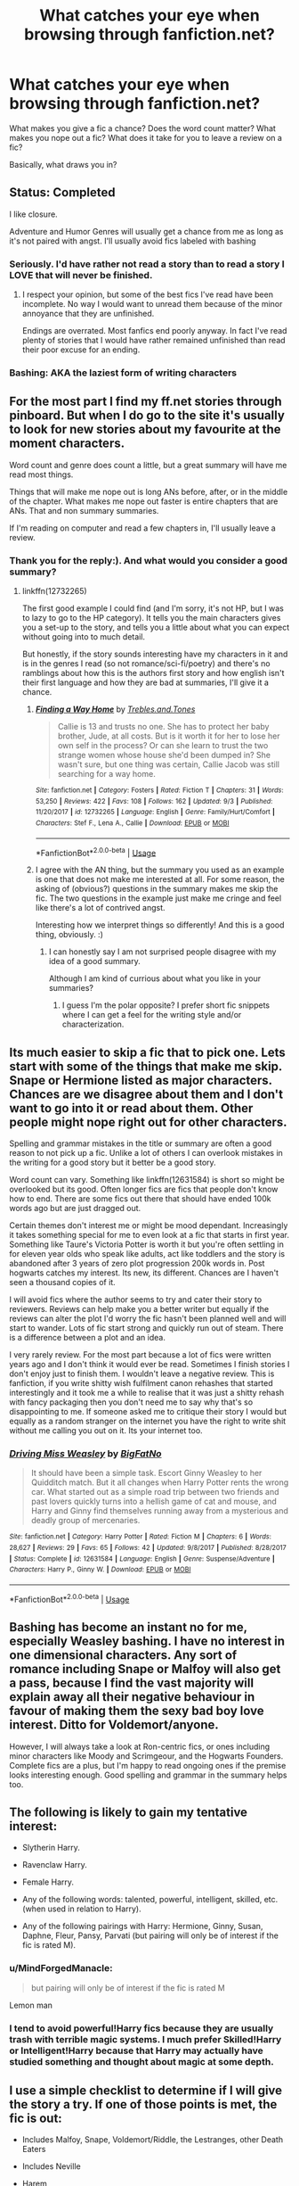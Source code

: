 #+TITLE: What catches your eye when browsing through fanfiction.net?

* What catches your eye when browsing through fanfiction.net?
:PROPERTIES:
:Author: ObservantEeyore
:Score: 28
:DateUnix: 1536176503.0
:DateShort: 2018-Sep-06
:FlairText: Discussion
:END:
What makes you give a fic a chance? Does the word count matter? What makes you nope out a fic? What does it take for you to leave a review on a fic?

Basically, what draws you in?


** Status: Completed

I like closure.

Adventure and Humor Genres will usually get a chance from me as long as it's not paired with angst. I'll usually avoid fics labeled with bashing
:PROPERTIES:
:Author: WantDiscussion
:Score: 37
:DateUnix: 1536181187.0
:DateShort: 2018-Sep-06
:END:

*** Seriously. I'd have rather not read a story than to read a story I LOVE that will never be finished.
:PROPERTIES:
:Author: BegoneDick
:Score: 10
:DateUnix: 1536187565.0
:DateShort: 2018-Sep-06
:END:

**** I respect your opinion, but some of the best fics I've read have been incomplete. No way I would want to unread them because of the minor annoyance that they are unfinished.

Endings are overrated. Most fanfics end poorly anyway. In fact I've read plenty of stories that I would have rather remained unfinished than read their poor excuse for an ending.
:PROPERTIES:
:Author: Deathcrow
:Score: 7
:DateUnix: 1536223137.0
:DateShort: 2018-Sep-06
:END:


*** Bashing: AKA the laziest form of writing characters
:PROPERTIES:
:Author: Lord-Table
:Score: 1
:DateUnix: 1536210819.0
:DateShort: 2018-Sep-06
:END:


** For the most part I find my ff.net stories through pinboard. But when I do go to the site it's usually to look for new stories about my favourite at the moment characters.

Word count and genre does count a little, but a great summary will have me read most things.

Things that will make me nope out is long ANs before, after, or in the middle of the chapter. What makes me nope out faster is entire chapters that are ANs. That and non summary summaries.

If I'm reading on computer and read a few chapters in, I'll usually leave a review.
:PROPERTIES:
:Score: 23
:DateUnix: 1536177180.0
:DateShort: 2018-Sep-06
:END:

*** Thank you for the reply:). And what would you consider a good summary?
:PROPERTIES:
:Author: ObservantEeyore
:Score: 3
:DateUnix: 1536177293.0
:DateShort: 2018-Sep-06
:END:

**** linkffn(12732265)

The first good example I could find (and I'm sorry, it's not HP, but I was to lazy to go to the HP category). It tells you the main characters gives you a set-up to the story, and tells you a little about what you can expect without going into to much detail.

But honestly, if the story sounds interesting have my characters in it and is in the genres I read (so not romance/sci-fi/poetry) and there's no ramblings about how this is the authors first story and how english isn't their first language and how they are bad at summaries, I'll give it a chance.
:PROPERTIES:
:Score: 2
:DateUnix: 1536178281.0
:DateShort: 2018-Sep-06
:END:

***** [[https://www.fanfiction.net/s/12732265/1/][*/Finding a Way Home/*]] by [[https://www.fanfiction.net/u/4264559/Trebles-and-Tones][/Trebles.and.Tones/]]

#+begin_quote
  Callie is 13 and trusts no one. She has to protect her baby brother, Jude, at all costs. But is it worth it for her to lose her own self in the process? Or can she learn to trust the two strange women whose house she'd been dumped in? She wasn't sure, but one thing was certain, Callie Jacob was still searching for a way home.
#+end_quote

^{/Site/:} ^{fanfiction.net} ^{*|*} ^{/Category/:} ^{Fosters} ^{*|*} ^{/Rated/:} ^{Fiction} ^{T} ^{*|*} ^{/Chapters/:} ^{31} ^{*|*} ^{/Words/:} ^{53,250} ^{*|*} ^{/Reviews/:} ^{422} ^{*|*} ^{/Favs/:} ^{108} ^{*|*} ^{/Follows/:} ^{162} ^{*|*} ^{/Updated/:} ^{9/3} ^{*|*} ^{/Published/:} ^{11/20/2017} ^{*|*} ^{/id/:} ^{12732265} ^{*|*} ^{/Language/:} ^{English} ^{*|*} ^{/Genre/:} ^{Family/Hurt/Comfort} ^{*|*} ^{/Characters/:} ^{Stef} ^{F.,} ^{Lena} ^{A.,} ^{Callie} ^{*|*} ^{/Download/:} ^{[[http://www.ff2ebook.com/old/ffn-bot/index.php?id=12732265&source=ff&filetype=epub][EPUB]]} ^{or} ^{[[http://www.ff2ebook.com/old/ffn-bot/index.php?id=12732265&source=ff&filetype=mobi][MOBI]]}

--------------

*FanfictionBot*^{2.0.0-beta} | [[https://github.com/tusing/reddit-ffn-bot/wiki/Usage][Usage]]
:PROPERTIES:
:Author: FanfictionBot
:Score: 3
:DateUnix: 1536178292.0
:DateShort: 2018-Sep-06
:END:


***** I agree with the AN thing, but the summary you used as an example is one that does not make me interested at all. For some reason, the asking of (obvious?) questions in the summary makes me skip the fic. The two questions in the example just make me cringe and feel like there's a lot of contrived angst.

Interesting how we interpret things so differently! And this is a good thing, obviously. :)
:PROPERTIES:
:Author: the_geek_fwoop
:Score: 2
:DateUnix: 1536265242.0
:DateShort: 2018-Sep-07
:END:

****** I can honestly say I am not surprised people disagree with my idea of a good summary.

Although I am kind of currious about what you like in your summaries?
:PROPERTIES:
:Score: 1
:DateUnix: 1536269804.0
:DateShort: 2018-Sep-07
:END:

******* I guess I'm the polar opposite? I prefer short fic snippets where I can get a feel for the writing style and/or characterization.
:PROPERTIES:
:Author: the_geek_fwoop
:Score: 2
:DateUnix: 1536445647.0
:DateShort: 2018-Sep-09
:END:


** Its much easier to skip a fic that to pick one. Lets start with some of the things that make me skip. Snape or Hermione listed as major characters. Chances are we disagree about them and I don't want to go into it or read about them. Other people might nope right out for other characters.

Spelling and grammar mistakes in the title or summary are often a good reason to not pick up a fic. Unlike a lot of others I can overlook mistakes in the writing for a good story but it better be a good story.

Word count can vary. Something like linkffn(12631584) is short so might be overlooked but its good. Often longer fics are fics that people don't know how to end. There are some fics out there that should have ended 100k words ago but are just dragged out.

Certain themes don't interest me or might be mood dependant. Increasingly it takes something special for me to even look at a fic that starts in first year. Something like Taure's Victoria Potter is worth it but you're often settling in for eleven year olds who speak like adults, act like toddlers and the story is abandoned after 3 years of zero plot progression 200k words in. Post hogwarts catches my interest. Its new, its different. Chances are I haven't seen a thousand copies of it.

I will avoid fics where the author seems to try and cater their story to reviewers. Reviews can help make you a better writer but equally if the reviews can alter the plot I'd worry the fic hasn't been planned well and will start to wander. Lots of fic start strong and quickly run out of steam. There is a difference between a plot and an idea.

I very rarely review. For the most part because a lot of fics were written years ago and I don't think it would ever be read. Sometimes I finish stories I don't enjoy just to finish them. I wouldn't leave a negative review. This is fanfiction, if you write shitty wish fulfilment canon rehashes that started interestingly and it took me a while to realise that it was just a shitty rehash with fancy packaging then you don't need me to say why that's so disappointing to me. If someone asked me to critique their story I would but equally as a random stranger on the internet you have the right to write shit without me calling you out on it. Its your internet too.
:PROPERTIES:
:Author: herO_wraith
:Score: 18
:DateUnix: 1536177879.0
:DateShort: 2018-Sep-06
:END:

*** [[https://www.fanfiction.net/s/12631584/1/][*/Driving Miss Weasley/*]] by [[https://www.fanfiction.net/u/6968922/BigFatNo][/BigFatNo/]]

#+begin_quote
  It should have been a simple task. Escort Ginny Weasley to her Quidditch match. But it all changes when Harry Potter rents the wrong car. What started out as a simple road trip between two friends and past lovers quickly turns into a hellish game of cat and mouse, and Harry and Ginny find themselves running away from a mysterious and deadly group of mercenaries.
#+end_quote

^{/Site/:} ^{fanfiction.net} ^{*|*} ^{/Category/:} ^{Harry} ^{Potter} ^{*|*} ^{/Rated/:} ^{Fiction} ^{M} ^{*|*} ^{/Chapters/:} ^{6} ^{*|*} ^{/Words/:} ^{28,627} ^{*|*} ^{/Reviews/:} ^{29} ^{*|*} ^{/Favs/:} ^{65} ^{*|*} ^{/Follows/:} ^{42} ^{*|*} ^{/Updated/:} ^{9/8/2017} ^{*|*} ^{/Published/:} ^{8/28/2017} ^{*|*} ^{/Status/:} ^{Complete} ^{*|*} ^{/id/:} ^{12631584} ^{*|*} ^{/Language/:} ^{English} ^{*|*} ^{/Genre/:} ^{Suspense/Adventure} ^{*|*} ^{/Characters/:} ^{Harry} ^{P.,} ^{Ginny} ^{W.} ^{*|*} ^{/Download/:} ^{[[http://www.ff2ebook.com/old/ffn-bot/index.php?id=12631584&source=ff&filetype=epub][EPUB]]} ^{or} ^{[[http://www.ff2ebook.com/old/ffn-bot/index.php?id=12631584&source=ff&filetype=mobi][MOBI]]}

--------------

*FanfictionBot*^{2.0.0-beta} | [[https://github.com/tusing/reddit-ffn-bot/wiki/Usage][Usage]]
:PROPERTIES:
:Author: FanfictionBot
:Score: 3
:DateUnix: 1536177891.0
:DateShort: 2018-Sep-06
:END:


** Bashing has become an instant no for me, especially Weasley bashing. I have no interest in one dimensional characters. Any sort of romance including Snape or Malfoy will also get a pass, because I find the vast majority will explain away all their negative behaviour in favour of making them the sexy bad boy love interest. Ditto for Voldemort/anyone.

However, I will always take a look at Ron-centric fics, or ones including minor characters like Moody and Scrimgeour, and the Hogwarts Founders. Complete fics are a plus, but I'm happy to read ongoing ones if the premise looks interesting enough. Good spelling and grammar in the summary helps too.
:PROPERTIES:
:Author: Izzyaro
:Score: 13
:DateUnix: 1536183845.0
:DateShort: 2018-Sep-06
:END:


** The following is likely to gain my tentative interest:

- Slytherin Harry.

- Ravenclaw Harry.

- Female Harry.

- Any of the following words: talented, powerful, intelligent, skilled, etc. (when used in relation to Harry).

- Any of the following pairings with Harry: Hermione, Ginny, Susan, Daphne, Fleur, Pansy, Parvati (but pairing will only be of interest if the fic is rated M).
:PROPERTIES:
:Author: Taure
:Score: 10
:DateUnix: 1536183238.0
:DateShort: 2018-Sep-06
:END:

*** u/MindForgedManacle:
#+begin_quote
  but pairing will only be of interest if the fic is rated M
#+end_quote

Lemon man
:PROPERTIES:
:Author: MindForgedManacle
:Score: 8
:DateUnix: 1536192454.0
:DateShort: 2018-Sep-06
:END:


*** I tend to avoid powerful!Harry fics because they are usually trash with terrible magic systems. I much prefer Skilled!Harry or Intelligent!Harry because that Harry may actually have studied something and thought about magic at some depth.
:PROPERTIES:
:Author: NeutralDjinn
:Score: 5
:DateUnix: 1536184566.0
:DateShort: 2018-Sep-06
:END:


** I use a simple checklist to determine if I will give the story a try. If one of those points is met, the fic is out:

- Includes Malfoy, Snape, Voldemort/Riddle, the Lestranges, other Death Eaters

- Includes Neville

- Harem

- Includes any Weasley with the exception Ginny

- Next Gen

- Slytherin wank

- Description mentions bashing

- Question in the description

- Creatures (werewolves, Veela mating bs)

- Overused plotlines (IndyHarry, Lord Potter, life debts, working for the Ministry)

- Children seriously considering marriage

- Marriage Laws/Contracts

- Less than 1000 words/chapter

- Incomplete with less than 20k words and no update within the last 6 months

If the fic is still in the running, I'll give it a try.
:PROPERTIES:
:Author: Hellstrike
:Score: 12
:DateUnix: 1536183322.0
:DateShort: 2018-Sep-06
:END:

*** I'm fine with questions so long as they aren't simple yes or no questions. Like "How many will survive?" is fine. "Will Harry survive?" is not.
:PROPERTIES:
:Author: TheAccursedOnes
:Score: 5
:DateUnix: 1536186557.0
:DateShort: 2018-Sep-06
:END:

**** Questions don't belong in summaries. If you want to say something like

#+begin_quote
  "How many will survive?"
#+end_quote

better use something like

#+begin_quote
  But the odds for survival are slim

  The death toll will be high

  There will be a price to pay

  But the odds are against him/them
#+end_quote

The summary should answer the question "what is this about" and not ask more questions.
:PROPERTIES:
:Author: Hellstrike
:Score: 6
:DateUnix: 1536186920.0
:DateShort: 2018-Sep-06
:END:

***** especially 'what if' questions. Those are an instant no-go I think.
:PROPERTIES:
:Author: Jack_SL
:Score: 3
:DateUnix: 1536211447.0
:DateShort: 2018-Sep-06
:END:


*** Man I wish it were possible to filter those things when searching for fics.

Edit: Thanks!
:PROPERTIES:
:Author: gfe98
:Score: 3
:DateUnix: 1536185456.0
:DateShort: 2018-Sep-06
:END:

**** [[https://scryer.darklordpotter.net/?search%5Bauthor%5D=&search%5Bcategory_optional%5D%5B%5D=16&search%5Bcategory_optional_exclude%5D=true&search%5Bchapters_lower%5D=&search%5Bchapters_upper%5D=&search%5Bcharacter_optional%5D%5B%5D=17099&search%5Bcharacter_optional%5D%5B%5D=756&search%5Bcharacter_optional%5D%5B%5D=851&search%5Bcharacter_optional%5D%5B%5D=6&search%5Bcharacter_optional%5D%5B%5D=4452&search%5Bcharacter_optional%5D%5B%5D=10&search%5Bcharacter_optional%5D%5B%5D=347&search%5Bcharacter_optional%5D%5B%5D=552&search%5Bcharacter_optional%5D%5B%5D=5727&search%5Bcharacter_optional%5D%5B%5D=2750&search%5Bcharacter_optional%5D%5B%5D=2&search%5Bcharacter_optional%5D%5B%5D=9&search%5Bcharacter_optional%5D%5B%5D=1962&search%5Bcharacter_optional%5D%5B%5D=65578&search%5Bcharacter_optional%5D%5B%5D=348&search%5Bcharacter_optional_exclude%5D=true&search%5Bfandoms%5D%5B%5D=224&search%5Blanguage%5D=english&search%5Border_by%5D=desc&search%5Bpublished_after%5D=&search%5Bpublished_before%5D=&search%5Brating%5D%5B%5D=k&search%5Brating%5D%5B%5D=kplus&search%5Brating%5D%5B%5D=t&search%5Brating%5D%5B%5D=m&search%5Bsort_by%5D=updated&search%5Bstatus%5D=&search%5Bsummary%5D=-slash+-malexmale+-m%2Fm+-mpreg+-%22marriage+law%22+-%22marriage+contract%22+-bashing+-harem&search%5Btags_exclude_ids%5D%5B%5D=1&search%5Btags_exclude_ids%5D%5B%5D=4&search%5Btitle%5D=&search%5Bupdated_after%5D=&search%5Bupdated_before%5D=&search%5Bwordcount_lower%5D=1000&search%5Bwordcount_upper%5D=][There you go]]

You can save the link and then go straight to this page (I set it to sort by updated so it always shows the latest stories).
:PROPERTIES:
:Author: Hellstrike
:Score: 8
:DateUnix: 1536187282.0
:DateShort: 2018-Sep-06
:END:


*** Why not Neville, of all people?
:PROPERTIES:
:Author: abnormalopinion
:Score: 3
:DateUnix: 1536196838.0
:DateShort: 2018-Sep-06
:END:

**** Because in fanfics, he is either substitute Ron, the WBWL, or eventually grows up to be Harry's second in command. I find none of those arcs interesting and they are usually not very creative either.
:PROPERTIES:
:Author: Hellstrike
:Score: 2
:DateUnix: 1536220960.0
:DateShort: 2018-Sep-06
:END:


**** Not OP but Neville is normally shoved into the space vacated by Ron after the author bashes him out of the story. Ron is one of my favourite characters so I'd rather he be in the story over Neville.
:PROPERTIES:
:Author: buzzer7326
:Score: 1
:DateUnix: 1536217589.0
:DateShort: 2018-Sep-06
:END:


** It's a bit shallow, but a good piece of cover art helps to catch the eye. Especially one which quickly conveys an important element or theme of the story. So just yesterday I uploaded the first chapter of a post-DH story (literally immediately after Voldemort's defeat) where Harry's having an odd reaction to coming so close to the afterlife and he feels ungrounded. So I used some fan art of him hugging onto Hermione for strength since she plays a critical role later on.

​

Pictures are nice to look at tbh
:PROPERTIES:
:Author: MindForgedManacle
:Score: 3
:DateUnix: 1536179718.0
:DateShort: 2018-Sep-06
:END:

*** I don't get to see cover art on mobile :(

Sometimes I'll read a story, love it, add it to favourites ... and discover the amazing cover art months later when I briefly browse on desktop.
:PROPERTIES:
:Author: ElusiveGuy
:Score: 2
:DateUnix: 1536201722.0
:DateShort: 2018-Sep-06
:END:

**** Get the app if you can. Let's you see the cover app and comfortably read from your phone.
:PROPERTIES:
:Author: MindForgedManacle
:Score: 1
:DateUnix: 1536205813.0
:DateShort: 2018-Sep-06
:END:


** Catch my eye with an interesting title and/or summary. That's all you really need to do. Write a summary that sounds like the same old crappy fanfic and I'm going to assume its the same old crappy fanfic.
:PROPERTIES:
:Author: iamspambot
:Score: 3
:DateUnix: 1536181557.0
:DateShort: 2018-Sep-06
:END:


** I have a very specific system for how I browse FFN. I start with fics longer than 100k words updated in the past 24 hours. That gives me a manageable number to look over each day.

From there, the first thing I look for is >200 favorites. Not something you can control, of course, but I've found that it's a good rule of thumb for "minimum standard of quality worth looking at." (For an idea of how many I'm talking about, there are 21 fics in the search that meet that standard right now.) The next thing I look for is /not/ having one of my turnoffs. On the current list: slash, Draco/Harry's Twin, smut, WBWL, Lily/Snape (unless it's pre-Death Eater), Hermione/any Death Eater, and Pureblood!Hermione.

I described all that to narrow it down to the ones that actually interest me to try to say what separates a good summary from a bad summary, but by that point, there are only 5 left, and often, that alone will be enough for me to click through and skim the first chapter.

So, what makes me nope out? Other people have listed a lot of common things, but the one that I usually bring up is too much weirdness. It's hard to quantify what that means; often, it's a weird non-sequitur. I've previously cited a soul-bond popping up out of nowhere with no setup halfway through the fic (/Foundations/).

Leaving a review? it tends to be the extremes. Not just above and beyond in terms of quality of writing, but more often for originality that I really like. And on the other end, it's when I disagree with something--not bad writing, but a plot twist that I think doesn't serve the story well, or a moral dilemma that I have a strong opinion on. It's not unrelated, but it's less of a function of whether I'm generally drawn in or not.
:PROPERTIES:
:Author: TheWhiteSquirrel
:Score: 3
:DateUnix: 1536191396.0
:DateShort: 2018-Sep-06
:END:


** Things that make me give something a chance, in order: my OTP, word count (the higher the better), status (complete better than incomplete), and last update date (for those that are not complete).

Things that make me review: something truly great, but I generally don't review.

Things that make me nope: not my OTP (unless it's both complete and I've seen it recommended a lot), <teacher>/<student> (unless it's described in the summary that they're close to the same age), excessive lemons (nothing against it but I don't really want to read your porn), really bad summary or really vague summary.

I also really hate when authors put in lots of song lyrics when it's not their original song, but it doesn't make me stop if the story is otherwise good.
:PROPERTIES:
:Author: LeisureSuiteLarry
:Score: 2
:DateUnix: 1536184542.0
:DateShort: 2018-Sep-06
:END:


** A summary that isn't just random questions, it gives you just enough to go 'oh fucking cool I like that very basic Idea, maybe I will give That a try'

A word count to chapter ratio of about 4k-8k per chapter, any shorter and I will maybe give it a try and hope it kicks my ass, Any longer and I will waffle on if I want to read it, mostly cause I don't want to sit their for a hour or longer reading ONE chapter, vimesenthusiast I'm looking at you
:PROPERTIES:
:Author: KidCoheed
:Score: 2
:DateUnix: 1536195866.0
:DateShort: 2018-Sep-06
:END:


** im gonna go through ff.net. the only parameter is that it's in english. here's a list of things, in order, that usually make me opt out of a fic.

a) the pairing(s). canon ships i'm great with, and some non canon (usually slash ngl, but only like, 2), gen fics are okay too.

b) the era it's set in. i love marauder's era stories but i really dont care about 2nd gen fics. golden-trio era hogwarts stories are fun to read if they're an AU or if they explore a what-if question. post-hogwarts stories are good too, just as long as they're before all the shit that happens in the epilogue.

c) chapter length. if its a one shot, it doesn't matter how long it is. otherwise, i look for something that at least has 1000 words per chapter, then i know that there is actual effort being put into the fanfiction. unless it has 500,000 words and is the second in a 7 series fanfiction, which means that there is probably too much filler and i won't read it.

d) whether or not it's complete. if its incomplete, i look at when it was first posted and how recently it had been updated. usually you can gauge how much and how frequent the author writes via the posting date vs the updating date. this is the one thing i dont like about ao3- it doesn't tell you the upload date.

c) spelling mistakes, bad grammar, self-insert fanfiction, an original character as the MC, snape as the MC,

basically it will peak my interest if it explores a new and interesting concept that i hadn't read before.

i dont usually leave that many reviews on a fic unless i really, really enjoyed its content and it left an impression on me to the point where i had to tell the author how much i enjoyed it.
:PROPERTIES:
:Author: Awesome_Turtle
:Score: 2
:DateUnix: 1536203492.0
:DateShort: 2018-Sep-06
:END:


** When I search for a fictional regardless of the trope. I always search for over 100,000 words and favourites.

If it's Harry/Ginny, SoulBond, Slash (mainly because people pair Harry with Snape or Draco...just no) I'll just skip over it. Soulbond is a maybe if the Summary catches my eye.

For me to leave a review. I don't want to read a basic canon rehash. I want to see more details in the history, government, spells/potions. If the other can create a well thought out cohesive universe with history, the present, all the characters and how they mesh together.
:PROPERTIES:
:Author: ClassyDesigns
:Score: 2
:DateUnix: 1536204567.0
:DateShort: 2018-Sep-06
:END:


** [deleted]
:PROPERTIES:
:Score: 3
:DateUnix: 1536180233.0
:DateShort: 2018-Sep-06
:END:

*** As a fan of Spider-Man I will fight you🥊
:PROPERTIES:
:Author: WanderingRanger01
:Score: 2
:DateUnix: 1536181771.0
:DateShort: 2018-Sep-06
:END:


** I personally dislike short fics, and won't read many of them even if I like the premise. I can read like 800 wpm, so I read quite fast. (Trying to push to pure visual 1000+ at this point lol)

I just hate when a story seems amazing and I finish it in 20 or 30 minutes instead of a few hours. I've been this way since I was very young so I doubt it'll change, I dislike short stories, for example.

If it's like 20k words but ongoing, then I give it a chance, as obviously the writer will add more. (Hopefully lol). 20k and complete though? Nope. This is probably a very unpopular opinion but I don't think you can fully explore ideas with a low word count. (Outside of non-fiction.)

If a fic subverts my expectation in an intriguing way I'm more likely to review. Really like this. (Obviously not subverting expectations just for the purpose of doing so. Like The Last Jedi if you've seen that, terribly written.) I also like fics in which the author has no plan, I just find it an organic way to write something and I tend to enjoy it. (So a good fic with no plan, beats a good fic with a plan imo. Obviously a mediocre fic with no plan isn't as good as a good fic with one. No plan just impresses me more.)

If the author keeps begging for reviews I almost never do them. (Unless they have like 80 reviews on a massive series that's actually extremely well written, or something.)

The summary makes me give a book a chance, it's your chance to sell what you're writing, if your book is amazing and your summary is crap not many people are going to read it, or it'll take longer to gain popularity. If you suck at summaries, learn how to do them.
:PROPERTIES:
:Author: VegetableAsparagus
:Score: 3
:DateUnix: 1536181492.0
:DateShort: 2018-Sep-06
:END:


** For me to give a fic a chance, it must meet several criteria. 1. Must either have been recently updated (within the last few months) or be completed. I hate getting invested only to find out it's been abandoned. 2. Must be >40k words if it's still a work in progress. If it's completed, I prefer >80k words, but if reviews are great or it's an author I know and love, I'll give it a shot regardless of word count. 3. Must be rated M. I prefer adult themes to be addressed. It's hard to read something that's childish, and I've found most T and under rated fics fall into the childish language I try to avoid. (Exception: the fic is rated T but was written by a favorite author) 4. Must be written in third person. I can't stand books that say “I did __/” because no, I didn't. The character did _/. Use he/she/they or names please! 5. Must be AU. I don't like when people try to continue the story as is mainly because they aren't JKR. Just accept and own that you're an artist of your own making and your work is valid. It's cool to borrow characters and details- that's what fanfic is all about!

Of course, there are some exceptions to the rules. Especially if the top 5 reviews completely rave about the fic, I'll give it a 5-chapter shot.

I write reviews for stories that affect me emotionally. I haven't written many, but the ones that really change my outlook on life are the best. If I cry- fantastic! I'm not an emotional person in general, so if you make me cry, you've done something right.
:PROPERTIES:
:Author: Sexvixen7
:Score: 1
:DateUnix: 1536183919.0
:DateShort: 2018-Sep-06
:END:


** I pretty much almost exclusively read Remus Lupin fics. If im looking for AU or time travel that don't have RL as a main character, ill usually Google "best au fics" and find them on fic recs.

Generally I look at word count. I try to only read stuff above 60k or 20k if the author has updayed recently. I usually avoid OC romance. I rarely read maurauder era because it is all terrible and unfinished. I actually really like fics about what Remus gets up to before Harrys 1st year. carnival of dark and dangerous creatures is basically my favorite fic of all time. Link ffn(4412736)

Although I loved Moons of Deceit. I only read the 1st and like half the sequel because its long as shit. Linkffn(2311872)

If theres spelling errors in the summary I avoid it.
:PROPERTIES:
:Author: pax1
:Score: 1
:DateUnix: 1536184229.0
:DateShort: 2018-Sep-06
:END:

*** [[https://www.fanfiction.net/s/2311872/1/][*/Moons of Deceit/*]] by [[https://www.fanfiction.net/u/570725/Grace-has-Victory][/Grace has Victory/]]

#+begin_quote
  A rather dark coming-of-age story about Remus Lupin, a misguided family, the death of innocence and the renewal of hope during Voldemort's first war. Part I of The Moon-Cursers. Now updated to be DH-compatible.
#+end_quote

^{/Site/:} ^{fanfiction.net} ^{*|*} ^{/Category/:} ^{Harry} ^{Potter} ^{*|*} ^{/Rated/:} ^{Fiction} ^{T} ^{*|*} ^{/Chapters/:} ^{21} ^{*|*} ^{/Words/:} ^{77,429} ^{*|*} ^{/Reviews/:} ^{15} ^{*|*} ^{/Favs/:} ^{10} ^{*|*} ^{/Follows/:} ^{3} ^{*|*} ^{/Updated/:} ^{6/5/2008} ^{*|*} ^{/Published/:} ^{3/19/2005} ^{*|*} ^{/Status/:} ^{Complete} ^{*|*} ^{/id/:} ^{2311872} ^{*|*} ^{/Language/:} ^{English} ^{*|*} ^{/Genre/:} ^{Drama/Friendship} ^{*|*} ^{/Characters/:} ^{Remus} ^{L.,} ^{OC} ^{*|*} ^{/Download/:} ^{[[http://www.ff2ebook.com/old/ffn-bot/index.php?id=2311872&source=ff&filetype=epub][EPUB]]} ^{or} ^{[[http://www.ff2ebook.com/old/ffn-bot/index.php?id=2311872&source=ff&filetype=mobi][MOBI]]}

--------------

*FanfictionBot*^{2.0.0-beta} | [[https://github.com/tusing/reddit-ffn-bot/wiki/Usage][Usage]]
:PROPERTIES:
:Author: FanfictionBot
:Score: 1
:DateUnix: 1536184236.0
:DateShort: 2018-Sep-06
:END:


** Draws me in: the Black family (I find them fascinating, okay?). A good summary, an interesting title (doesn't have to be outrageous, something simple like /The Fall of Man/ would catch my attention, but I would skip over /Harry Potter and the Philosopher's Stone - Slytherin Style/)

Makes me nope out: Snape as a major character. Also poor grammar, spelling, erroneous facts explicitly stated in canon (like despite it being mentioned several times that Harry has black hair, for some reason people will state it's brown)

I also enjoy pre/post Harry's time in Hogwarts. There's less of a chance of it being a rehash.

Pairings are secondary to me. I don't avoid romance but it's not what I look for, either.
:PROPERTIES:
:Author: moonsilence
:Score: 1
:DateUnix: 1536190772.0
:DateShort: 2018-Sep-06
:END:


** Word count does matter, but completeness is much more important imo. One-shots can be interesting, but 100K abandoned stories are usually just frustrating.

I'll usually nope out for Weasley or Dumbledore bashing. I did read The Champion's Champion and was vaguely amused, but only because it was /so/ overdone that it wasn't really Ron at all - and it was still passable rather than great. Coarse language is a turn off; if a story is good enough I'll let some slide, but enough of it and I'll move on.

The canon-compliant fics I've read haven't generally been my /favorites/, but they tend to stick in my memory, because they add something to canon that an AU doesn't. I'd probably give more of them a chance as I find them.

And I'm a sucker for well done time travel. Or maybe well done fix fic in general - if it introduces its own plausible opposition and has a solid plot, I enjoy seeing canon's challenges overcome in a different way. After all, isn't the fact that canon was missing something the reason for fan fiction?
:PROPERTIES:
:Author: thrawnca
:Score: 1
:DateUnix: 1536190814.0
:DateShort: 2018-Sep-06
:END:


** I only read completed romance fics with hermione as one part of the pairing. And to pick between the thousands of pics I look for a good summary (one that isn't too vague, short, or one where the author rights something like "I'm not good at summaries so just read it"). Then if the summary is interesting, I'll read the first chapter and if its compelling and the formatting doesn't bother me (I hate it when its all one big block text et.), I read it.
:PROPERTIES:
:Author: GingeMadi
:Score: 1
:DateUnix: 1536194799.0
:DateShort: 2018-Sep-06
:END:


** Personally. I look for a good summary, or a longer story. Over 5,000 words is where I normally look at.
:PROPERTIES:
:Author: Meanslicer43
:Score: 1
:DateUnix: 1536194913.0
:DateShort: 2018-Sep-06
:END:


** Summary and to a lesser extent title. If it sounds like an interesting idea than I'll read it.

Cauterize has a great summary which immediately caught my eye, same as Hermione Granger's Hogwarts Crammer for Delinquents on the Run which had to be extra impressive for me to overcome the fact it was Draco/Harry.

linkao3(7331278) linkffn(4152700)
:PROPERTIES:
:Author: elizabnthe
:Score: 1
:DateUnix: 1536206022.0
:DateShort: 2018-Sep-06
:END:

*** [[https://archiveofourown.org/works/7331278][*/Hermione Granger's Hogwarts Crammer for Delinquents on the Run/*]] by [[https://www.archiveofourown.org/users/waspabi/pseuds/waspabi][/waspabi/]]

#+begin_quote
  'You're a wizard, Harry' is easier to hear from a half-giant when you're eleven, rather than from some kids on a tube platform when you're seventeen and late for work.
#+end_quote

^{/Site/:} ^{Archive} ^{of} ^{Our} ^{Own} ^{*|*} ^{/Fandom/:} ^{Harry} ^{Potter} ^{-} ^{J.} ^{K.} ^{Rowling} ^{*|*} ^{/Published/:} ^{2016-07-01} ^{*|*} ^{/Completed/:} ^{2017-05-21} ^{*|*} ^{/Words/:} ^{93391} ^{*|*} ^{/Chapters/:} ^{8/8} ^{*|*} ^{/Comments/:} ^{1773} ^{*|*} ^{/Kudos/:} ^{14962} ^{*|*} ^{/Bookmarks/:} ^{5294} ^{*|*} ^{/Hits/:} ^{229520} ^{*|*} ^{/ID/:} ^{7331278} ^{*|*} ^{/Download/:} ^{[[https://archiveofourown.org/downloads/wa/waspabi/7331278/Hermione%20Grangers%20Hogwarts.epub?updated_at=1533794695][EPUB]]} ^{or} ^{[[https://archiveofourown.org/downloads/wa/waspabi/7331278/Hermione%20Grangers%20Hogwarts.mobi?updated_at=1533794695][MOBI]]}

--------------

[[https://www.fanfiction.net/s/4152700/1/][*/Cauterize/*]] by [[https://www.fanfiction.net/u/24216/Lady-Altair][/Lady Altair/]]

#+begin_quote
  "Of course it's missing something vital. That's the point." Dennis Creevey takes up his brother's camera after the war.
#+end_quote

^{/Site/:} ^{fanfiction.net} ^{*|*} ^{/Category/:} ^{Harry} ^{Potter} ^{*|*} ^{/Rated/:} ^{Fiction} ^{K+} ^{*|*} ^{/Words/:} ^{1,648} ^{*|*} ^{/Reviews/:} ^{1,602} ^{*|*} ^{/Favs/:} ^{7,111} ^{*|*} ^{/Follows/:} ^{834} ^{*|*} ^{/Published/:} ^{3/24/2008} ^{*|*} ^{/Status/:} ^{Complete} ^{*|*} ^{/id/:} ^{4152700} ^{*|*} ^{/Language/:} ^{English} ^{*|*} ^{/Genre/:} ^{Tragedy} ^{*|*} ^{/Characters/:} ^{Dennis} ^{C.} ^{*|*} ^{/Download/:} ^{[[http://www.ff2ebook.com/old/ffn-bot/index.php?id=4152700&source=ff&filetype=epub][EPUB]]} ^{or} ^{[[http://www.ff2ebook.com/old/ffn-bot/index.php?id=4152700&source=ff&filetype=mobi][MOBI]]}

--------------

*FanfictionBot*^{2.0.0-beta} | [[https://github.com/tusing/reddit-ffn-bot/wiki/Usage][Usage]]
:PROPERTIES:
:Author: FanfictionBot
:Score: 1
:DateUnix: 1536206031.0
:DateShort: 2018-Sep-06
:END:


** I tend to like fics with Regulus, Adventure, postwar fics and in general ideas i havent seen before. Completion is a nice bonus. I dont read fics with harem, OP Harry, single fics longer than 400k, fics containing bashing, friendly goblins, fics only tagged with Romance, Smut or PWP, Harry-Snape pairings, 2nd person narration, Marriage laws, Veelas, Vampires and Werewolf mating. I really dislike Authors begging for reviews or even trying to blackmail readers.
:PROPERTIES:
:Author: natus92
:Score: 1
:DateUnix: 1536219990.0
:DateShort: 2018-Sep-06
:END:


** Good summaries. Better if they are completed. I'm picky about my pairings . If I see something like Harry P. Draco M or Tom riddle I'm not reading that.
:PROPERTIES:
:Author: sigyo
:Score: 1
:DateUnix: 1536220512.0
:DateShort: 2018-Sep-06
:END:


** I usually look for a decent wordcount/number of chapters, unless it's a oneshot. I don't want to get into something that is going to be dropped in a month.

Good summary, basic competence in writing English is big. Too many homophones or misused words, wall-of-text, or stories where adults act like 14-yr-olds make me nope in a hurry.

If it's interesting enough I want to keep reading, I'll follow. If it's really amazing, I'll fav. If it's incredible and complete, I'll usually leave a 'thank you' review at the end. Otherwise, I don't usually review - unless if has serious issues but a good core, then I'm more likely to leave a critical review to point out specific things that could be improved.
:PROPERTIES:
:Author: Asviloka
:Score: 1
:DateUnix: 1536235685.0
:DateShort: 2018-Sep-06
:END:


** My hooks are based on, word count to favorites ratio. I find that this is a lot more reliable on the content and plot of the story then Review counts. And then of course if the summary is to the point in its description of who protagonist and antagonist are. Too much fluff in the summary will lead me to believe that the entire story is written in that way.
:PROPERTIES:
:Author: alixtheparadox
:Score: 1
:DateUnix: 1536264111.0
:DateShort: 2018-Sep-07
:END:


** I generally filter fics to have at least 60k words. Then I seek for something that's not romance focused, is not a rehash, and isn't a pile of usual tropes. Basically, if I see something that promises to have a fresh plot, I pick it up.
:PROPERTIES:
:Author: Satanniel
:Score: 1
:DateUnix: 1536621767.0
:DateShort: 2018-Sep-11
:END:


** Misspelling in a fic's summary is a surefire way for me to skip a fic. If you can't bother to make sure two to three sentences describing your fic are well written, then the fic is a probable mess. Other than that, update date. If the fic has been updated relatively recently, then I'll probably give it a shot. And if it's completed, it's definite I'll dive into it at least once.
:PROPERTIES:
:Author: Contra_Payne
:Score: 1
:DateUnix: 1536633120.0
:DateShort: 2018-Sep-11
:END:


** POC Harry. Ron or Luna as main characters. Complex Draco. Mystery, adventure. Those are all ‘ok I'll try it' for me.
:PROPERTIES:
:Author: estheredna
:Score: 1
:DateUnix: 1536181883.0
:DateShort: 2018-Sep-06
:END:

*** How many Poc Harrys did you find so far?
:PROPERTIES:
:Author: natus92
:Score: 1
:DateUnix: 1536219073.0
:DateShort: 2018-Sep-06
:END:

**** Quite a few, if you're willing to wade into AO3.
:PROPERTIES:
:Author: estheredna
:Score: 1
:DateUnix: 1536241142.0
:DateShort: 2018-Sep-06
:END:

***** can you recommend some please?
:PROPERTIES:
:Author: natus92
:Score: 1
:DateUnix: 1536260156.0
:DateShort: 2018-Sep-06
:END:

****** Start with [[https://archiveofourown.org/works/7331278/chapters/16653022][Hermione Granger's Crammer School for Delinquents on the Run]] . Classic.
:PROPERTIES:
:Author: estheredna
:Score: 1
:DateUnix: 1536403753.0
:DateShort: 2018-Sep-08
:END:

******* Damn this fic has the funniest lines ever ! „We are supposed to be an underground resistance ! A what now??? Uhm a school group called Young Socialist Society.“ In addition Draco and Harry act painfully awkward in a pretty realistic way.
:PROPERTIES:
:Author: natus92
:Score: 2
:DateUnix: 1536614450.0
:DateShort: 2018-Sep-11
:END:


** I almost exclusively read Harry/Ginny so if I see the pairing, it's a good first step. But if I see anything that hints at Harry/Draco or Ginny/Draco or pretty much any other character with them, it's a pass.

Also, if I see a fic that has a chapter count of 10, for example, but a word count of 3,000, it's a nope. I find fics that are basically less than 1,000 words a chapter are usually bad.
:PROPERTIES:
:Author: goodlife23
:Score: 1
:DateUnix: 1536187817.0
:DateShort: 2018-Sep-06
:END:

